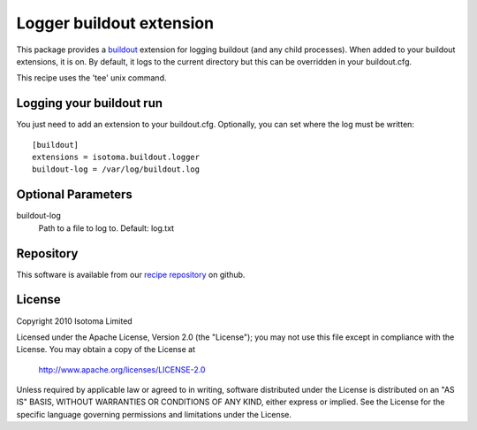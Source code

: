 Logger buildout extension
=========================

This package provides a buildout_ extension for logging buildout (and any child
processes). When added to your buildout extensions, it is on. By default, it logs
to the current directory but this can be overridden in your buildout.cfg.

This recipe uses the 'tee' unix command.

.. _buildout: http://pypi.python.org/pypi/zc.buildout


Logging your buildout run
-------------------------

You just need to add an extension to your buildout.cfg. Optionally, you can set where the log must be written::

    [buildout]
    extensions = isotoma.buildout.logger
    buildout-log = /var/log/buildout.log


Optional Parameters
-------------------

buildout-log
    Path to a file to log to. Default: log.txt


Repository
----------

This software is available from our `recipe repository`_ on github.

.. _`recipe repository`: http://github.com/isotoma/recipes


License
-------

Copyright 2010 Isotoma Limited

Licensed under the Apache License, Version 2.0 (the "License");
you may not use this file except in compliance with the License.
You may obtain a copy of the License at

  http://www.apache.org/licenses/LICENSE-2.0

Unless required by applicable law or agreed to in writing, software
distributed under the License is distributed on an "AS IS" BASIS,
WITHOUT WARRANTIES OR CONDITIONS OF ANY KIND, either express or implied.
See the License for the specific language governing permissions and
limitations under the License.


